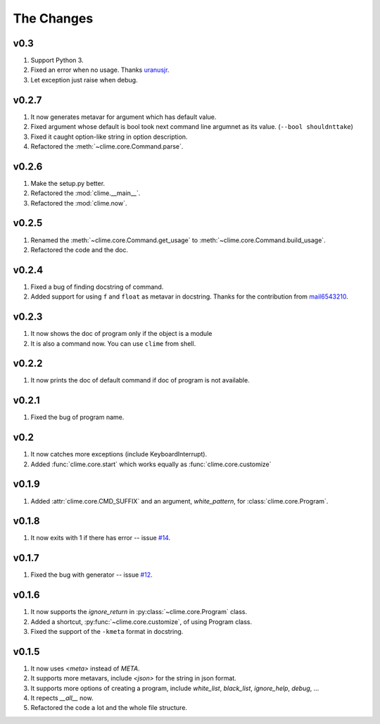 The Changes
===========

v0.3
------

1. Support Python 3.
2. Fixed an error when no usage. Thanks `uranusjr
   <https://github.com/moskytw/clime/pull/25>`_.
3. Let exception just raise when debug.

v0.2.7
------

1. It now generates metavar for argument which has default value.
2. Fixed argument whose default is bool took next command line argumnet as its
   value. (``--bool shouldnttake``)
3. Fixed it caught option-like string in option description.
4. Refactored the :meth:`~clime.core.Command.parse`.

v0.2.6
------

1. Make the setup.py better.
2. Refactored the :mod:`clime.__main__`.
3. Refactored the :mod:`clime.now`.

v0.2.5
------

1. Renamed the :meth:`~clime.core.Command.get_usage` to
   :meth:`~clime.core.Command.build_usage`.
2. Refactored the code and the doc.

v0.2.4
------

1. Fixed a bug of finding docstring of command.
2. Added support for using ``f`` and ``float`` as metavar in docstring. Thanks
   for the contribution from `mail6543210
   <https://github.com/moskytw/clime/pull/18>`_.

v0.2.3
------

1. It now shows the doc of program only if the object is a module
2. It is also a command now. You can use ``clime`` from shell.

v0.2.2
------

1. It now prints the doc of default command if doc of program is not available.

v0.2.1
------

1. Fixed the bug of program name.

v0.2
----

1. It now catches more exceptions (include KeyboardInterrupt).
2. Added :func:`clime.core.start` which works equally as
   :func:`clime.core.customize`

v0.1.9
------

1. Added :attr:`clime.core.CMD_SUFFIX` and an argument, `white_pattern`, for
   :class:`clime.core.Program`.

v0.1.8
------

1. It now exits with 1 if there has error -- issue `#14
   <https://github.com/moskytw/clime/issues/14>`_.

v0.1.7
------

1. Fixed the bug with generator -- issue `#12
   <https://github.com/moskytw/clime/issues/12>`_.

v0.1.6
------

1. It now supports the `ignore_return` in :py:class:`~clime.core.Program` class.
2. Added a shortcut, :py:func:`~clime.core.customize`, of using Program class.
3. Fixed the support of the ``-kmeta`` format in docstring.

v0.1.5
------

1. It now uses `<meta>` instead of `META`.
2. It supports more metavars, include `<json>` for the string in json format.
3. It supports more options of creating a program, include `white_list`,
   `black_list`, `ignore_help`, `debug`, ...
4. It repects `__all__` now.
5. Refactored the code a lot and the whole file structure.

